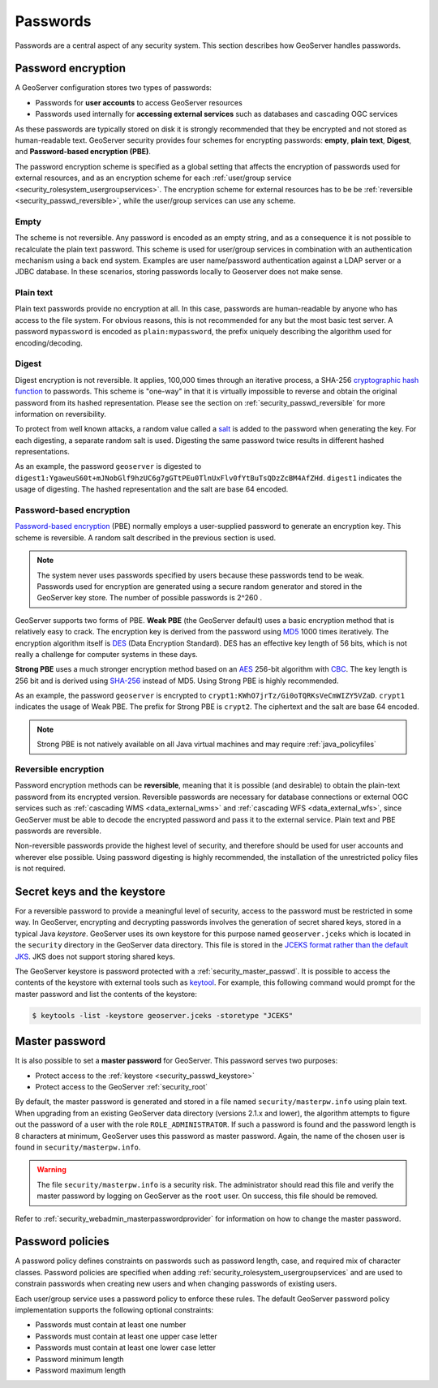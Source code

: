 .. _security_passwd:

Passwords
=========

Passwords are a central aspect of any security system. This section describes how GeoServer handles passwords. 

.. _security_passwd_encryption:

Password encryption
-------------------

A GeoServer configuration stores two types of passwords:

* Passwords for **user accounts** to access GeoServer resources
* Passwords used internally for **accessing external services** such as databases and cascading OGC services

As these passwords are typically stored on disk it is strongly recommended that they be encrypted and not stored as human-readable text. GeoServer security provides four schemes for encrypting passwords: **empty**, **plain text**, **Digest**, and **Password-based encryption (PBE)**.

The password encryption scheme is specified as a global setting that affects the encryption of passwords used for external resources, and as an encryption scheme for each :ref:`user/group service <security_rolesystem_usergroupservices>`. The encryption scheme for external resources has to be be :ref:`reversible <security_passwd_reversible>`, while the user/group services can use any scheme.

Empty
~~~~~

The scheme is not reversible. Any password is encoded as an empty string, and as a consequence it is not possible to recalculate the plain text password. This scheme is used for user/group services in combination with an authentication mechanism using a back end system. Examples are user name/password authentication against a LDAP server or a JDBC database. In these scenarios, storing passwords locally to Geoserver does not make sense.

Plain text
~~~~~~~~~~

Plain text passwords provide no encryption at all. In this case, passwords are human-readable by anyone who has access to the file system. For obvious reasons, this is not recommended for any but the most basic test server. A password ``mypassword`` is encoded as ``plain:mypassword``, the prefix uniquely describing the algorithm used for encoding/decoding.

Digest
~~~~~~

Digest encryption is not reversible. It applies, 100,000 times through an iterative process, a SHA-256 `cryptographic hash function <http://en.wikipedia.org/wiki/Cryptographic_hash_function>`_ 
to passwords. This scheme is "one-way" in that it is virtually impossible to reverse and obtain the original password from its hashed representation. Please see the section on :ref:`security_passwd_reversible` for more information on reversibility.

To protect from well known attacks, a random value called a `salt <http://en.wikipedia.org/wiki/Salt_%28cryptography%29>`_ is added to the password when generating the key. For each digesting, a separate random salt is used. Digesting the same password twice results in different hashed representations.

As an example, the password ``geoserver`` is digested to ``digest1:YgaweuS60t+mJNobGlf9hzUC6g7gGTtPEu0TlnUxFlv0fYtBuTsQDzZcBM4AfZHd``.
``digest1`` indicates the usage of digesting. The hashed representation and the salt are base 64 encoded.

Password-based encryption
~~~~~~~~~~~~~~~~~~~~~~~~~

`Password-based encryption <http://www.javamex.com/tutorials/cryptography/password_based_encryption.shtml>`_ (PBE) normally employs a user-supplied password to generate an encryption key. This scheme is reversible. A random salt described in the previous section is used.

.. note:: The system never uses passwords specified by users because these passwords tend to be weak. Passwords used for encryption are generated using a secure random generator and stored in the GeoServer key store. The number of possible passwords is 2^260 .

GeoServer supports two forms of PBE. **Weak PBE** (the GeoServer default) uses a basic encryption method that is relatively easy to crack. The encryption key is derived from the password using `MD5 <http://en.wikipedia.org/wiki/Message_Digest_Algorithm_5>`_ 1000 times iteratively. The encryption algorithm itself is `DES <http://en.wikipedia.org/wiki/Data_Encryption_Standard>`_ (Data Encryption Standard). DES has an effective key length of 56 bits, which is not really a challenge for computer systems in these days.


**Strong PBE** uses a much stronger encryption method based on an `AES <http://en.wikipedia.org/wiki/Advanced_Encryption_Standard>`_ 256-bit algorithm with `CBC <http://en.wikipedia.org/wiki/Block_cipher_modes_of_operation>`_. The key length is 256 bit and is derived using `SHA-256 <http://en.wikipedia.org/wiki/SHA-2>`_ instead of MD5. Using Strong PBE is highly recommended.

As an example, the password ``geoserver`` is encrypted to ``crypt1:KWhO7jrTz/Gi0oTQRKsVeCmWIZY5VZaD``. 
``crypt1`` indicates the usage of Weak PBE. The prefix for Strong PBE is ``crypt2``. The ciphertext and the salt are base 64 encoded.

.. _security_passwd_encryption_policies:

.. note::

   Strong PBE is not natively available on all Java virtual machines and may require :ref:`java_policyfiles`

.. _security_passwd_reversible:

Reversible encryption
~~~~~~~~~~~~~~~~~~~~~

Password encryption methods can be **reversible**, meaning that it is possible (and desirable) to obtain the plain-text password from its encrypted version. Reversible passwords are necessary for database connections or external OGC services such as :ref:`cascading WMS <data_external_wms>` and :ref:`cascading WFS <data_external_wfs>`, since GeoServer must be able to decode the encrypted password and pass it to the external service. Plain text and PBE passwords are reversible. 

Non-reversible passwords provide the highest level of security, and therefore should be used for user accounts and wherever else possible. Using password digesting is highly recommended, the installation of the unrestricted policy files is not required.

.. _security_passwd_keystore:

Secret keys and the keystore
----------------------------

For a reversible password to provide a meaningful level of security, access to the password must be restricted in some way. In GeoServer, encrypting and decrypting passwords involves the generation of secret shared keys, stored in a typical Java *keystore*. GeoServer uses its own keystore for this purpose named ``geoserver.jceks`` which is located in the ``security`` directory in the GeoServer data directory. This file is stored in the `JCEKS format rather than the default JKS <http://www.itworld.com/nl/java_sec/07202001>`_. JKS does not support storing shared keys.

The GeoServer keystore is password protected with a :ref:`security_master_passwd`. It is possible to access the contents of the keystore with external tools such as `keytool <http://docs.oracle.com/javase/6/docs/technotes/tools/solaris/keytool.html>`_. For example, this following command would prompt for the master password and list the contents of the keystore:

.. code-block:: bash

  $ keytools -list -keystore geoserver.jceks -storetype "JCEKS"

.. _security_master_passwd:

Master password
---------------

It is also possible to set a **master password** for GeoServer. This password serves two purposes:

* Protect access to the :ref:`keystore <security_passwd_keystore>`
* Protect access to the GeoServer :ref:`security_root`

By default, the master password is generated and stored in a file named ``security/masterpw.info`` using plain text. When upgrading from an existing GeoServer data directory (versions 2.1.x and lower), the algorithm attempts to figure out the password of a user with the role ``ROLE_ADMINISTRATOR``. If such a password is found and the password length is 8 characters at minimum, GeoServer uses this password as master password. Again, the name of the chosen user is found in ``security/masterpw.info``. 

.. warning:: The file ``security/masterpw.info`` is a security risk. The administrator should read this file and verify the master password by logging on GeoServer as the ``root`` user. On success, this file should be removed.

Refer to :ref:`security_webadmin_masterpasswordprovider` for information on how to change the master password.

.. _security_passwd_policy:

Password policies
-----------------

A password policy defines constraints on passwords such as password length, case, and required mix of character classes. Password policies are specified when adding :ref:`security_rolesystem_usergroupservices` and are used to constrain passwords when creating new users and when changing passwords of existing users.

Each user/group service uses a password policy to enforce these rules. The default GeoServer password policy implementation supports the following optional constraints:

* Passwords must contain at least one number
* Passwords must contain at least one upper case letter
* Passwords must contain at least one lower case letter
* Password minimum length
* Password maximum length


